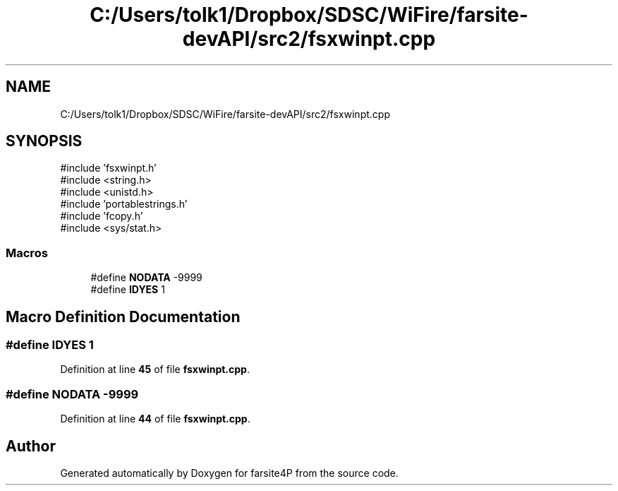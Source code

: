 .TH "C:/Users/tolk1/Dropbox/SDSC/WiFire/farsite-devAPI/src2/fsxwinpt.cpp" 3 "farsite4P" \" -*- nroff -*-
.ad l
.nh
.SH NAME
C:/Users/tolk1/Dropbox/SDSC/WiFire/farsite-devAPI/src2/fsxwinpt.cpp
.SH SYNOPSIS
.br
.PP
\fR#include 'fsxwinpt\&.h'\fP
.br
\fR#include <string\&.h>\fP
.br
\fR#include <unistd\&.h>\fP
.br
\fR#include 'portablestrings\&.h'\fP
.br
\fR#include 'fcopy\&.h'\fP
.br
\fR#include <sys/stat\&.h>\fP
.br

.SS "Macros"

.in +1c
.ti -1c
.RI "#define \fBNODATA\fP   \-9999"
.br
.ti -1c
.RI "#define \fBIDYES\fP   1"
.br
.in -1c
.SH "Macro Definition Documentation"
.PP 
.SS "#define IDYES   1"

.PP
Definition at line \fB45\fP of file \fBfsxwinpt\&.cpp\fP\&.
.SS "#define NODATA   \-9999"

.PP
Definition at line \fB44\fP of file \fBfsxwinpt\&.cpp\fP\&.
.SH "Author"
.PP 
Generated automatically by Doxygen for farsite4P from the source code\&.
